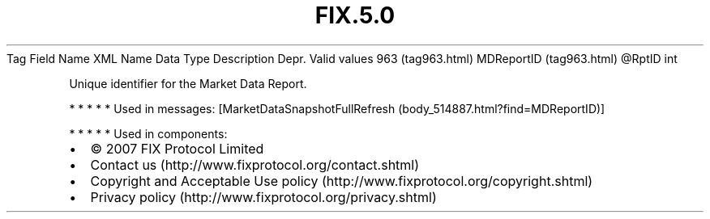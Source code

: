 .TH FIX.5.0 "" "" "Tag #963"
Tag
Field Name
XML Name
Data Type
Description
Depr.
Valid values
963 (tag963.html)
MDReportID (tag963.html)
\@RptID
int
.PP
Unique identifier for the Market Data Report.
.PP
   *   *   *   *   *
Used in messages:
[MarketDataSnapshotFullRefresh (body_514887.html?find=MDReportID)]
.PP
   *   *   *   *   *
Used in components:

.PD 0
.P
.PD

.PP
.PP
.IP \[bu] 2
© 2007 FIX Protocol Limited
.IP \[bu] 2
Contact us (http://www.fixprotocol.org/contact.shtml)
.IP \[bu] 2
Copyright and Acceptable Use policy (http://www.fixprotocol.org/copyright.shtml)
.IP \[bu] 2
Privacy policy (http://www.fixprotocol.org/privacy.shtml)
